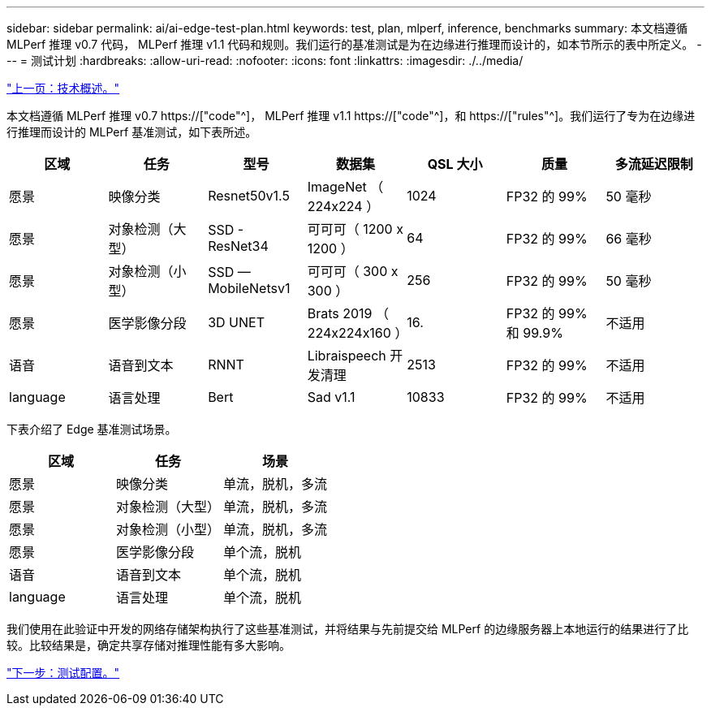 ---
sidebar: sidebar 
permalink: ai/ai-edge-test-plan.html 
keywords: test, plan, mlperf, inference, benchmarks 
summary: 本文档遵循 MLPerf 推理 v0.7 代码， MLPerf 推理 v1.1 代码和规则。我们运行的基准测试是为在边缘进行推理而设计的，如本节所示的表中所定义。 
---
= 测试计划
:hardbreaks:
:allow-uri-read: 
:nofooter: 
:icons: font
:linkattrs: 
:imagesdir: ./../media/


link:ai-edge-technology-overview.html["上一页：技术概述。"]

[role="lead"]
本文档遵循 MLPerf 推理 v0.7 https://["code"^]， MLPerf 推理 v1.1 https://["code"^]，和 https://["rules"^]。我们运行了专为在边缘进行推理而设计的 MLPerf 基准测试，如下表所述。

|===
| 区域 | 任务 | 型号 | 数据集 | QSL 大小 | 质量 | 多流延迟限制 


| 愿景 | 映像分类 | Resnet50v1.5 | ImageNet （ 224x224 ） | 1024 | FP32 的 99% | 50 毫秒 


| 愿景 | 对象检测（大型） | SSD - ResNet34 | 可可可（ 1200 x 1200 ） | 64 | FP32 的 99% | 66 毫秒 


| 愿景 | 对象检测（小型） | SSD — MobileNetsv1 | 可可可（ 300 x 300 ） | 256 | FP32 的 99% | 50 毫秒 


| 愿景 | 医学影像分段 | 3D UNET | Brats 2019 （ 224x224x160 ） | 16. | FP32 的 99% 和 99.9% | 不适用 


| 语音 | 语音到文本 | RNNT | Libraispeech 开发清理 | 2513 | FP32 的 99% | 不适用 


| language | 语言处理 | Bert | Sad v1.1 | 10833 | FP32 的 99% | 不适用 
|===
下表介绍了 Edge 基准测试场景。

|===
| 区域 | 任务 | 场景 


| 愿景 | 映像分类 | 单流，脱机，多流 


| 愿景 | 对象检测（大型） | 单流，脱机，多流 


| 愿景 | 对象检测（小型） | 单流，脱机，多流 


| 愿景 | 医学影像分段 | 单个流，脱机 


| 语音 | 语音到文本 | 单个流，脱机 


| language | 语言处理 | 单个流，脱机 
|===
我们使用在此验证中开发的网络存储架构执行了这些基准测试，并将结果与先前提交给 MLPerf 的边缘服务器上本地运行的结果进行了比较。比较结果是，确定共享存储对推理性能有多大影响。

link:ai-edge-test-configuration.html["下一步：测试配置。"]
